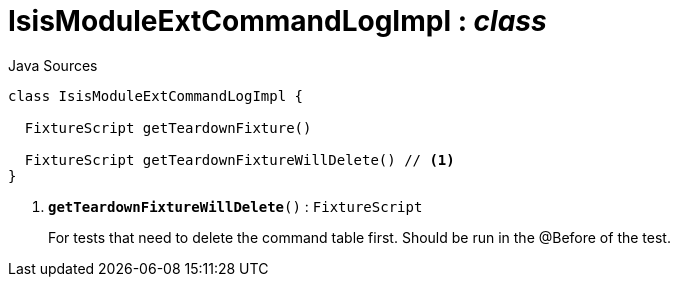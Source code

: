 = IsisModuleExtCommandLogImpl : _class_
:Notice: Licensed to the Apache Software Foundation (ASF) under one or more contributor license agreements. See the NOTICE file distributed with this work for additional information regarding copyright ownership. The ASF licenses this file to you under the Apache License, Version 2.0 (the "License"); you may not use this file except in compliance with the License. You may obtain a copy of the License at. http://www.apache.org/licenses/LICENSE-2.0 . Unless required by applicable law or agreed to in writing, software distributed under the License is distributed on an "AS IS" BASIS, WITHOUT WARRANTIES OR  CONDITIONS OF ANY KIND, either express or implied. See the License for the specific language governing permissions and limitations under the License.

.Java Sources
[source,java]
----
class IsisModuleExtCommandLogImpl {

  FixtureScript getTeardownFixture()

  FixtureScript getTeardownFixtureWillDelete() // <.>
}
----

<.> `[teal]#*getTeardownFixtureWillDelete*#()` : `FixtureScript`
+
--
For tests that need to delete the command table first. Should be run in the @Before of the test.
--

